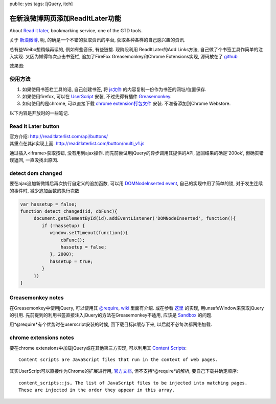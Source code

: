 public: yes
tags: [jQuery, itch]

===================================
在新浪微博网页添加ReadItLater功能
===================================

.. role:: strike
    :class: strike

About `Read it later <http://readitlaterlist.com/>`_, bookmarking service, one of the GTD tools.

关于 `新浪微博 <http://weibo.com>`_, 呃, 的确是一个不错的获取资讯的平台, 获取各种各样的自己感兴趣的资讯.

总有些Weibo想稍候再读的, 例如有些音乐, 有些链接.  :strike:`现阶段利用 ReadItLater的Add Links方法,` 自己做了个书签工具作简单的注入实现. 又因为懒得每次点击书签栏, 追加了FireFox Greasemonkey和Chrome Extensions实现, 源码放在了 `github <https://github.com/Tukki/codesnippet/tree/master/javascript/Weibo-RIL>`_

效果图:

.. image:: /static/2011-10/read-weibo-later.png


-------------
使用方法
-------------

1. 如果使用书签栏工具的话, 自己创建书签, 将 `js文件 <https://raw.github.com/Tukki/codesnippet/master/javascript/Weibo-RIL/for_bookmark_tool.min.js>`_ 的内容复制一份作为书签的网址/位置保存.

2. 如果使用firefox, 可以在 `UserScript <http://userscripts.org/scripts/show/116025>`_ 安装, 不过先得有插件 `Greasemonkey <https://addons.mozilla.org/en-US/firefox/addon/greasemonkey/>`_.

3. 如何使用的是chrome, 可以直接下载 `chrome extension打包文件 <https://github.com/Tukki/codesnippet/blob/master/javascript/Weibo-RIL/read-weibo-later.crx>`_ 安装. 不准备添加到Chrome Webstore.



以下内容是开放时的一些笔记. 

--------------------------
Read It Later button
--------------------------

| 官方介绍: http://readitlaterlist.com/api/buttons/  
| 其重点在其js实现上面. http://readitlaterlist.com/button/multi_v1.js

通过插入<iframe>获取按钮, 没有用到ajax操作. 而先前尝试用jQuery的异步调用其提供的API, 返回结果的确是'200ok', 但确实错误返回, 一直没找出原因.

----------------------
detect dom changed
----------------------

要在ajax追加新微博后再次执行自定义的追加函数, 可以用 `DOMNodeInserted event <http://help.dottoro.com/ljmcxjla.php>`_, 自己的实现中用了简单的锁, 对于发生连续的事件时, 减少追加函数的执行次数

.. sourcecode:: javascript
   
   var hassetup = false;
   function detect_changed(id, cbFunc){
        document.getElementById(id).addEventListener('DOMNodeInserted', function(){
	   if (!hassetup) {
	      window.setTimeout(function(){
	          cbFunc();
		  hassetup = false;
	      }, 2000);
	      hassetup = true;
	   }
	})
   }


--------------------
Greasemonkey notes
--------------------

在Greasemonkey中使用jQuery, 可以使用其 `@require <http://wiki.greasespot.net/Metadata_Block#.40require>`_, `wiki <http://wiki.greasespot.net/Third-Party_Libraries>`_ 里面有介绍. 或在参看 `这里 <http://joanpiedra.com/jquery/greasemonkey/>`_ 的实现, 用unsafeWindow来获取jQuery的引用. 先前提到的利用书签直接注入jQuery的方法在Greasemonkey不适用, 应该是 `Sandbox <http://wiki.greasespot.net/Sandbox>`_ 的问题. 

用*@require*有个优势时在userscript安装的时候, 回下载目标js缓存下来, 以后就不必每次都网络加载.



-----------------------------
chrome extensions notes
-----------------------------

要在chrome extensions中加载jQuery或在其他第三方实现, 可以利用其 `Content Scripts <http://code.google.com/chrome/extensions/content_scripts.html>`_::

   Content scripts are JavaScript files that run in the context of web pages.

其实UserScript可以直接作为Chrome的扩展进行用, `官方文档 <http://www.chromium.org/developers/design-documents/user-scripts>`_, 但不支持*@require*的解析, 要自己下载并确定顺序::
 
   content_scripts::js, The list of JavaScript files to be injected into matching pages.
   These are injected in the order they appear in this array.


